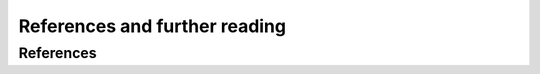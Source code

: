 References and further reading
==============================


References
----------

.. bibliography:: references.bib
	:cited:
	:style: unsrt
	:labelprefix: R


